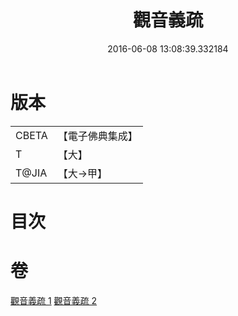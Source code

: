 #+TITLE: 觀音義疏 
#+DATE: 2016-06-08 13:08:39.332184

* 版本
 |     CBETA|【電子佛典集成】|
 |         T|【大】     |
 |     T@JIA|【大→甲】   |

* 目次

* 卷
[[file:KR6d0048_001.txt][觀音義疏 1]]
[[file:KR6d0048_002.txt][觀音義疏 2]]

